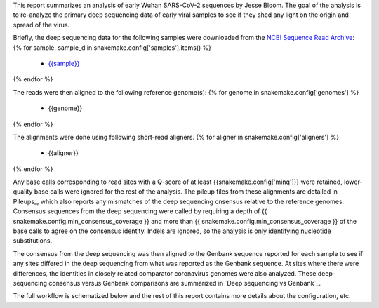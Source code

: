 This report summarizes an analysis of early Wuhan SARS-CoV-2 sequences by Jesse Bloom.
The goal of the analysis is to re-analyze the primary deep sequencing data of early viral samples to see if they shed any light on the origin and spread of the virus.

Briefly, the deep sequencing data for the following samples were downloaded from the `NCBI Sequence Read Archive <https://www.ncbi.nlm.nih.gov/sra>`_:
{% for sample, sample_d in snakemake.config['samples'].items() %}
 - `{{sample}} <{{sample_d['study_url']}}>`_
{% endfor %}

The reads were then aligned to the following reference genome(s):
{% for genome in snakemake.config['genomes'] %}
 - {{genome}}
{% endfor %}

The alignments were done using following short-read aligners.
{% for aligner in snakemake.config['aligners'] %}
 - {{aligner}}
{% endfor %}

Any base calls corresponding to read sites with a Q-score of at least {{snakemake.config['minq']}} were retained, lower-quality base calls were ignored for the rest of the analysis.
The pileup files from these alignments are detailed in Pileups_, which also reports any mismatches of the deep sequencing cnsensus relative to the reference genomes.
Consensus sequences from the deep sequencing were called by requiring a depth of {{ snakemake.config.min_consensus_coverage }} and more than {{ snakemake.config.min_consensus_coverage }} of the base calls to agree on the consensus identity.
Indels are ignored, so the analysis is only identifying nucleotide substitutions.

The consensus from the deep sequencing was then aligned to the Genbank sequence reported for each sample to see if any sites differed in the deep sequencing from what was reported as the Genbank sequence.
At sites where there were differences, the identities in closely related comparator coronavirus genomes were also analyzed.
These deep-sequencing consensus versus Genbank comparisons are summarized in `Deep sequencing vs Genbank`_.

The full workflow is schematized below and the rest of this report contains more details about the configuration, etc.
